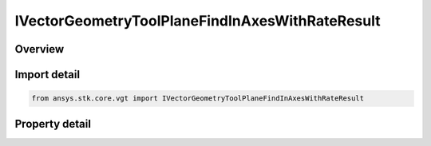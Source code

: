 IVectorGeometryToolPlaneFindInAxesWithRateResult
================================================

.. py:class:: ansys.stk.core.vgt.IVectorGeometryToolPlaneFindInAxesWithRateResult

   object
   
   Contains the results returned with IAgCrdnPlane.FindInAxesWithRate method.

.. py:currentmodule:: IVectorGeometryToolPlaneFindInAxesWithRateResult

Overview
--------

.. tab-set::

    .. tab-item:: Properties
        
        .. list-table::
            :header-rows: 0
            :widths: auto

            * - :py:attr:`~ansys.stk.core.vgt.IVectorGeometryToolPlaneFindInAxesWithRateResult.is_valid`
            * - :py:attr:`~ansys.stk.core.vgt.IVectorGeometryToolPlaneFindInAxesWithRateResult.x_axis`
            * - :py:attr:`~ansys.stk.core.vgt.IVectorGeometryToolPlaneFindInAxesWithRateResult.x_axis_rate`
            * - :py:attr:`~ansys.stk.core.vgt.IVectorGeometryToolPlaneFindInAxesWithRateResult.y_axis`
            * - :py:attr:`~ansys.stk.core.vgt.IVectorGeometryToolPlaneFindInAxesWithRateResult.y_axis_rate`


Import detail
-------------

.. code-block:: python

    from ansys.stk.core.vgt import IVectorGeometryToolPlaneFindInAxesWithRateResult


Property detail
---------------

.. py:property:: is_valid
    :canonical: ansys.stk.core.vgt.IVectorGeometryToolPlaneFindInAxesWithRateResult.is_valid
    :type: bool

    True indicates the method call was successful.

.. py:property:: x_axis
    :canonical: ansys.stk.core.vgt.IVectorGeometryToolPlaneFindInAxesWithRateResult.x_axis
    :type: ICartesian3Vector

    X-axis vector in the specified reference axes.

.. py:property:: x_axis_rate
    :canonical: ansys.stk.core.vgt.IVectorGeometryToolPlaneFindInAxesWithRateResult.x_axis_rate
    :type: ICartesian3Vector

    The rate of change of X-axis vector in the specified reference axes.

.. py:property:: y_axis
    :canonical: ansys.stk.core.vgt.IVectorGeometryToolPlaneFindInAxesWithRateResult.y_axis
    :type: ICartesian3Vector

    Y-axis vector in the specified reference axes.

.. py:property:: y_axis_rate
    :canonical: ansys.stk.core.vgt.IVectorGeometryToolPlaneFindInAxesWithRateResult.y_axis_rate
    :type: ICartesian3Vector

    The rate of change of Y-axis vector in the specified reference axes.


